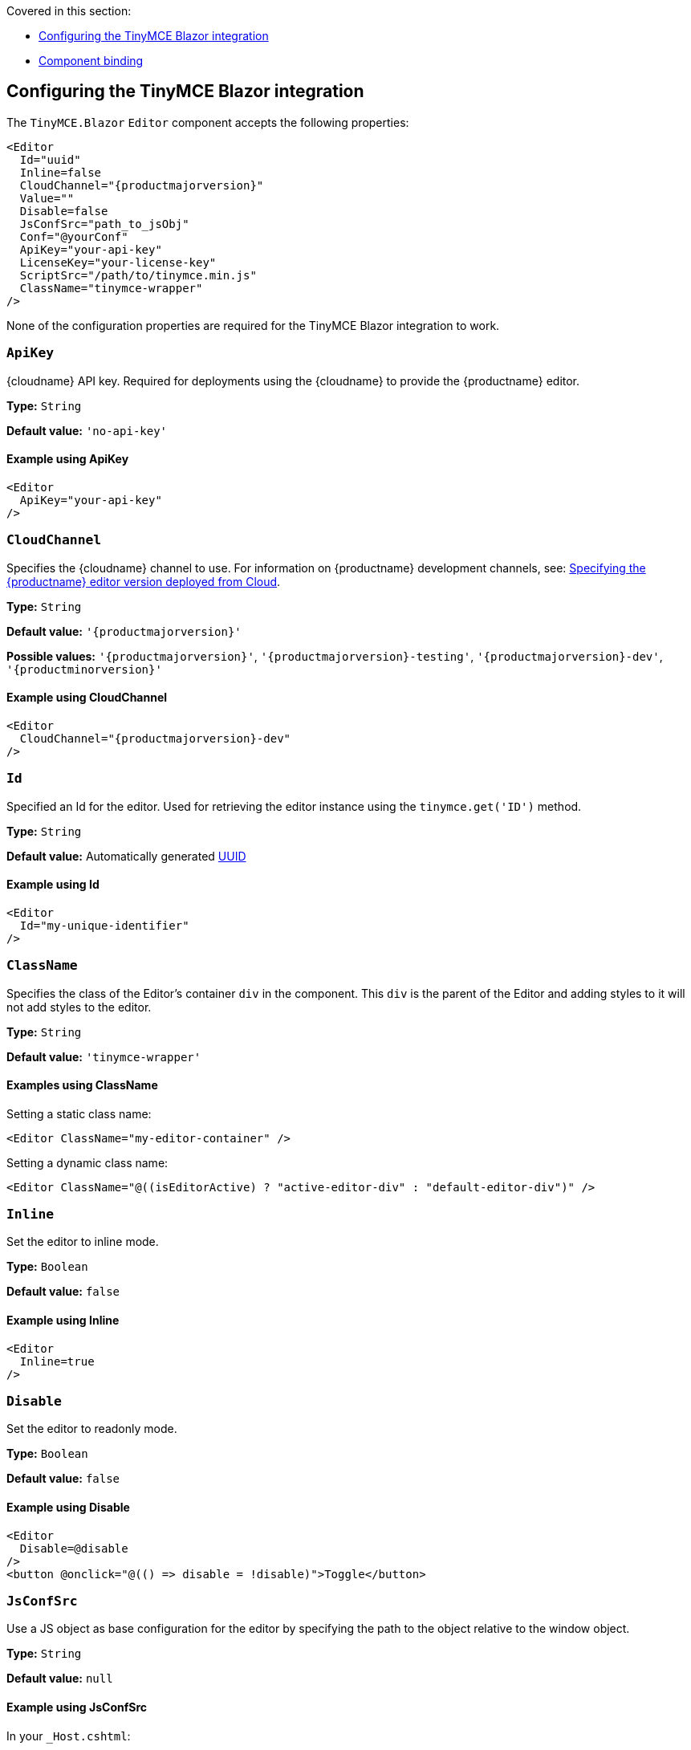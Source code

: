 Covered in this section:

* xref:configuring-the-tinymce-blazor-integration[Configuring the TinyMCE Blazor integration]
* xref:component-binding[Component binding]

[[configuring-the-tinymce-blazor-integration]]
== Configuring the TinyMCE Blazor integration

The `+TinyMCE.Blazor+` `+Editor+` component accepts the following properties:

[source,cs]
----
<Editor
  Id="uuid"
  Inline=false
  CloudChannel="{productmajorversion}"
  Value=""
  Disable=false
  JsConfSrc="path_to_jsObj"
  Conf="@yourConf"
  ApiKey="your-api-key"
  LicenseKey="your-license-key"
  ScriptSrc="/path/to/tinymce.min.js"
  ClassName="tinymce-wrapper"
/>
----

None of the configuration properties are required for the TinyMCE Blazor integration to work.

=== `ApiKey`

{cloudname} API key. Required for deployments using the {cloudname} to provide the {productname} editor.

*Type:* `+String+`

*Default value:* `+'no-api-key'+`

==== Example using ApiKey

[source,cs]
----
<Editor
  ApiKey="your-api-key"
/>
----

=== `CloudChannel`

Specifies the {cloudname} channel to use. For information on {productname} development channels, see: xref:editor-plugin-version.adoc[Specifying the {productname} editor version deployed from Cloud].

*Type:* `+String+`

*Default value:* `'{productmajorversion}'`

*Possible values:* `'{productmajorversion}'`, `'{productmajorversion}-testing'`, `'{productmajorversion}-dev'`, `'{productminorversion}'`

==== Example using CloudChannel

[source,cs,subs="attributes+"]
----
<Editor
  CloudChannel="{productmajorversion}-dev"
/>
----

=== `Id`

Specified an Id for the editor. Used for retrieving the editor instance using the `+tinymce.get('ID')+` method.

*Type:* `+String+`

*Default value:* Automatically generated https://tools.ietf.org/html/rfc4122[UUID]

==== Example using Id

[source,cs]
----
<Editor
  Id="my-unique-identifier"
/>
----

=== `ClassName`

Specifies the class of the Editor's container `+div+` in the component. This `+div+` is the parent of the Editor and adding styles to it will not add styles to the editor.

*Type:* `+String+`

*Default value:* `+'tinymce-wrapper'+`

==== Examples using ClassName

Setting a static class name:

[source,cs]
----
<Editor ClassName="my-editor-container" />
----

Setting a dynamic class name:

[source,cs]
----
<Editor ClassName="@((isEditorActive) ? "active-editor-div" : "default-editor-div")" />
----

=== `Inline`

Set the editor to inline mode.

*Type:* `+Boolean+`

*Default value:* `+false+`

==== Example using Inline

[source,cs]
----
<Editor
  Inline=true
/>
----

=== `Disable`

Set the editor to readonly mode.

*Type:* `+Boolean+`

*Default value:* `+false+`

==== Example using Disable

[source,cs]
----
<Editor
  Disable=@disable
/>
<button @onclick="@(() => disable = !disable)">Toggle</button>
----

=== `JsConfSrc`

Use a JS object as base configuration for the editor by specifying the path to the object relative to the window object.

*Type:* `+String+`

*Default value:* `+null+`

==== Example using JsConfSrc

In your `+_Host.cshtml+`:

[source,cs]
----
window.sample = {
  height: 300,
  toolbar: 'undo redo | bold italic'
}
----

In your component:

[source,cs]
----
<Editor
  JsConfSrc="sample"
/>
----

=== `LicenseKey`

Specifies the {productname} license key. Required for self-hosted deployments of {productname}. This property is not required for deployments using the {cloudname}. For more information on licensing, see: xref:license-key.adoc[License key].

*Type:* `+String+`

==== Example using LicenseKey

[source,cs]
----
<Editor
  LicenseKey="your-license-key"
/>
----

=== `ScriptSrc`

Use the `+ScriptSrc+` property to specify the location of {productname} to lazy load when the application is not using {cloudname}. This setting is required if the application uses a self-hosted version of {productname}, such as the https://www.nuget.org/packages/TinyMCE/[{productname} NuGet package] or a .zip package of {productname}.

*Type:* `+String+`

==== Example using ScriptSrc

[source,cs]
----
<Editor
  ScriptSrc="/path/to/tinymce.min.js"
/>
----

=== `Conf`

Specify a set of properties for the `+Tinymce.init+` method to initialize the editor.

*Type:* `+Dictionary<string, object>+`

*Default value:* `+null+`

==== Example using Conf

[source,cs]
----
<Editor
  Conf="@editorConf"
/>

@code {
  private Dictionary<string, object> editorConf = new Dictionary<string, object>{
    {"toolbar", "undo redo | bold italic"},
    {"width", 400}
  };
}
----

[[component-binding]]
== Component binding

=== Input binding

The editor component allows developers to bind the contents of editor to a variable. By specifying the `+@bind-Value+` directive, developers can create a two-way binding on a selected variable.

==== Example using input binding

[source,cs]
----
<Editor
  @bind-Value=content
/>

<textarea @bind=content @bind:event="oninput"></textarea>

@code {
  private string content = "<p>Hello world</p>";
}
----

=== Binding Text output

Starting from TinyMCE.Blazor v0.0.4, the editor exposes the `+@bind-Text+` property, which developers can `+bind+` to retrieve a read-only value of the editor content as text. Changes will not propagate up to the editor if the `+text+` bound variable changes. It will only propagate changes from the editor.

==== Example using output text binding

[source,cs]
----
<Editor
  @bind-Text=content
/>

<textarea @bind=content @bind:event="oninput"></textarea>

@code {
  private string content = "";
}
----
